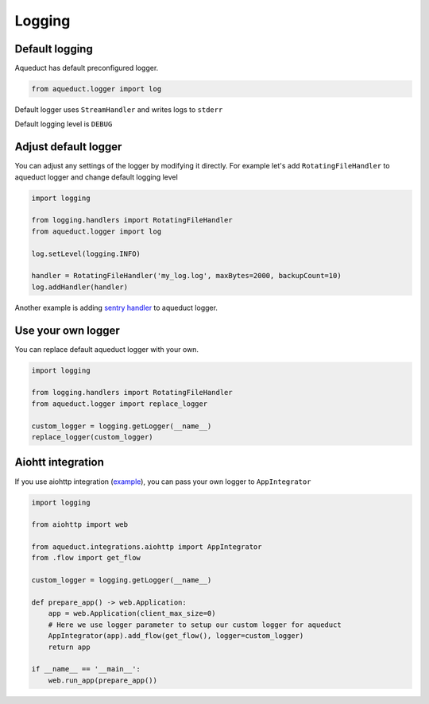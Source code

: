 Logging
=======

Default logging
^^^^^^^^^^^^^^^

Aqueduct has default preconfigured logger.

.. code-block:: python

    from aqueduct.logger import log

Default logger uses ``StreamHandler`` and writes logs to ``stderr``

Default logging level is ``DEBUG``


Adjust default logger
^^^^^^^^^^^^^^^^^^^^^

You can adjust any settings of the logger by modifying it directly.
For example let's add ``RotatingFileHandler`` to aqueduct logger and change default logging level

.. code-block:: python

    import logging

    from logging.handlers import RotatingFileHandler
    from aqueduct.logger import log

    log.setLevel(logging.INFO)

    handler = RotatingFileHandler('my_log.log', maxBytes=2000, backupCount=10)
    log.addHandler(handler)


Another example is adding `sentry handler <sentry.rst>`_ to aqueduct logger.


Use your own logger
^^^^^^^^^^^^^^^^^^^

You can replace default aqueduct logger with your own.

.. code-block:: python

    import logging

    from logging.handlers import RotatingFileHandler
    from aqueduct.logger import replace_logger

    custom_logger = logging.getLogger(__name__)
    replace_logger(custom_logger)


Aiohtt integration
^^^^^^^^^^^^^^^^^^

If you use aiohttp integration (`example <../examples/aiohttp>`_), you can pass your own logger to ``AppIntegrator``

.. code-block:: python

    import logging

    from aiohttp import web

    from aqueduct.integrations.aiohttp import AppIntegrator
    from .flow import get_flow

    custom_logger = logging.getLogger(__name__)

    def prepare_app() -> web.Application:
        app = web.Application(client_max_size=0)
        # Here we use logger parameter to setup our custom logger for aqueduct
        AppIntegrator(app).add_flow(get_flow(), logger=custom_logger)
        return app

    if __name__ == '__main__':
        web.run_app(prepare_app())
